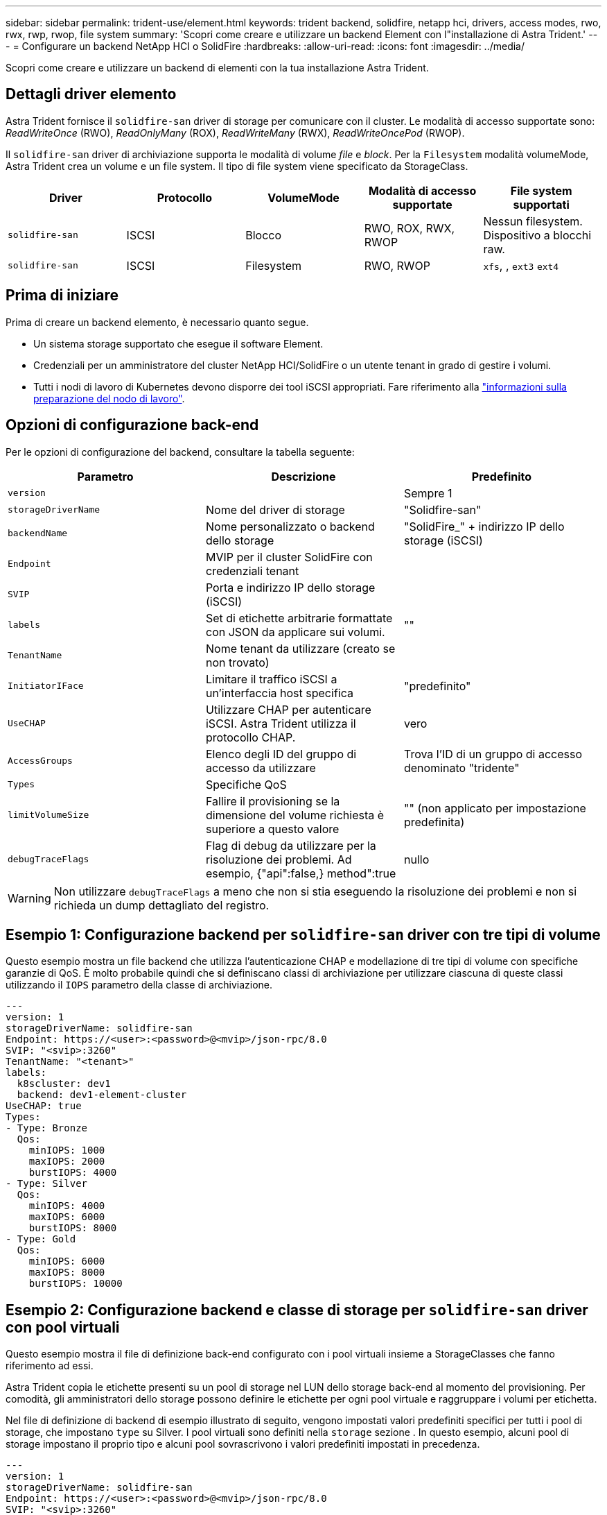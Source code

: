 ---
sidebar: sidebar 
permalink: trident-use/element.html 
keywords: trident backend, solidfire, netapp hci, drivers, access modes, rwo, rwx, rwp, rwop, file system 
summary: 'Scopri come creare e utilizzare un backend Element con l"installazione di Astra Trident.' 
---
= Configurare un backend NetApp HCI o SolidFire
:hardbreaks:
:allow-uri-read: 
:icons: font
:imagesdir: ../media/


[role="lead"]
Scopri come creare e utilizzare un backend di elementi con la tua installazione Astra Trident.



== Dettagli driver elemento

Astra Trident fornisce il `solidfire-san` driver di storage per comunicare con il cluster. Le modalità di accesso supportate sono: _ReadWriteOnce_ (RWO), _ReadOnlyMany_ (ROX), _ReadWriteMany_ (RWX), _ReadWriteOncePod_ (RWOP).

Il `solidfire-san` driver di archiviazione supporta le modalità di volume _file_ e _block_. Per la `Filesystem` modalità volumeMode, Astra Trident crea un volume e un file system. Il tipo di file system viene specificato da StorageClass.

[cols="5"]
|===
| Driver | Protocollo | VolumeMode | Modalità di accesso supportate | File system supportati 


| `solidfire-san`  a| 
ISCSI
 a| 
Blocco
 a| 
RWO, ROX, RWX, RWOP
 a| 
Nessun filesystem. Dispositivo a blocchi raw.



| `solidfire-san`  a| 
ISCSI
 a| 
Filesystem
 a| 
RWO, RWOP
 a| 
`xfs`, , `ext3` `ext4`

|===


== Prima di iniziare

Prima di creare un backend elemento, è necessario quanto segue.

* Un sistema storage supportato che esegue il software Element.
* Credenziali per un amministratore del cluster NetApp HCI/SolidFire o un utente tenant in grado di gestire i volumi.
* Tutti i nodi di lavoro di Kubernetes devono disporre dei tool iSCSI appropriati. Fare riferimento alla link:../trident-use/worker-node-prep.html["informazioni sulla preparazione del nodo di lavoro"].




== Opzioni di configurazione back-end

Per le opzioni di configurazione del backend, consultare la tabella seguente:

[cols="3"]
|===
| Parametro | Descrizione | Predefinito 


| `version` |  | Sempre 1 


| `storageDriverName` | Nome del driver di storage | "Solidfire-san" 


| `backendName` | Nome personalizzato o backend dello storage | "SolidFire_" + indirizzo IP dello storage (iSCSI) 


| `Endpoint` | MVIP per il cluster SolidFire con credenziali tenant |  


| `SVIP` | Porta e indirizzo IP dello storage (iSCSI) |  


| `labels` | Set di etichette arbitrarie formattate con JSON da applicare sui volumi. | "" 


| `TenantName` | Nome tenant da utilizzare (creato se non trovato) |  


| `InitiatorIFace` | Limitare il traffico iSCSI a un'interfaccia host specifica | "predefinito" 


| `UseCHAP` | Utilizzare CHAP per autenticare iSCSI. Astra Trident utilizza il protocollo CHAP. | vero 


| `AccessGroups` | Elenco degli ID del gruppo di accesso da utilizzare | Trova l'ID di un gruppo di accesso denominato "tridente" 


| `Types` | Specifiche QoS |  


| `limitVolumeSize` | Fallire il provisioning se la dimensione del volume richiesta è superiore a questo valore | "" (non applicato per impostazione predefinita) 


| `debugTraceFlags` | Flag di debug da utilizzare per la risoluzione dei problemi. Ad esempio, {"api":false,} method":true | nullo 
|===

WARNING: Non utilizzare `debugTraceFlags` a meno che non si stia eseguendo la risoluzione dei problemi e non si richieda un dump dettagliato del registro.



== Esempio 1: Configurazione backend per `solidfire-san` driver con tre tipi di volume

Questo esempio mostra un file backend che utilizza l'autenticazione CHAP e modellazione di tre tipi di volume con specifiche garanzie di QoS. È molto probabile quindi che si definiscano classi di archiviazione per utilizzare ciascuna di queste classi utilizzando il `IOPS` parametro della classe di archiviazione.

[listing]
----
---
version: 1
storageDriverName: solidfire-san
Endpoint: https://<user>:<password>@<mvip>/json-rpc/8.0
SVIP: "<svip>:3260"
TenantName: "<tenant>"
labels:
  k8scluster: dev1
  backend: dev1-element-cluster
UseCHAP: true
Types:
- Type: Bronze
  Qos:
    minIOPS: 1000
    maxIOPS: 2000
    burstIOPS: 4000
- Type: Silver
  Qos:
    minIOPS: 4000
    maxIOPS: 6000
    burstIOPS: 8000
- Type: Gold
  Qos:
    minIOPS: 6000
    maxIOPS: 8000
    burstIOPS: 10000

----


== Esempio 2: Configurazione backend e classe di storage per `solidfire-san` driver con pool virtuali

Questo esempio mostra il file di definizione back-end configurato con i pool virtuali insieme a StorageClasses che fanno riferimento ad essi.

Astra Trident copia le etichette presenti su un pool di storage nel LUN dello storage back-end al momento del provisioning. Per comodità, gli amministratori dello storage possono definire le etichette per ogni pool virtuale e raggruppare i volumi per etichetta.

Nel file di definizione di backend di esempio illustrato di seguito, vengono impostati valori predefiniti specifici per tutti i pool di storage, che impostano `type` su Silver. I pool virtuali sono definiti nella `storage` sezione . In questo esempio, alcuni pool di storage impostano il proprio tipo e alcuni pool sovrascrivono i valori predefiniti impostati in precedenza.

[listing]
----
---
version: 1
storageDriverName: solidfire-san
Endpoint: https://<user>:<password>@<mvip>/json-rpc/8.0
SVIP: "<svip>:3260"
TenantName: "<tenant>"
UseCHAP: true
Types:
- Type: Bronze
  Qos:
    minIOPS: 1000
    maxIOPS: 2000
    burstIOPS: 4000
- Type: Silver
  Qos:
    minIOPS: 4000
    maxIOPS: 6000
    burstIOPS: 8000
- Type: Gold
  Qos:
    minIOPS: 6000
    maxIOPS: 8000
    burstIOPS: 10000
type: Silver
labels:
  store: solidfire
  k8scluster: dev-1-cluster
region: us-east-1
storage:
- labels:
    performance: gold
    cost: '4'
  zone: us-east-1a
  type: Gold
- labels:
    performance: silver
    cost: '3'
  zone: us-east-1b
  type: Silver
- labels:
    performance: bronze
    cost: '2'
  zone: us-east-1c
  type: Bronze
- labels:
    performance: silver
    cost: '1'
  zone: us-east-1d

----
Le seguenti definizioni di StorageClass si riferiscono ai pool virtuali sopra indicati. Utilizzando il `parameters.selector` Field, ogni StorageClass definisce quali pool virtuali possono essere utilizzati per ospitare un volume. Gli aspetti del volume saranno definiti nel pool virtuale scelto.

Il primo StorageClass (`solidfire-gold-four`) verrà mappato al primo pool virtuale. Questa è l'unica piscina che offre prestazioni d'oro con un `Volume Type QoS` di Gold. L'ultima StorageClass (`solidfire-silver`) richiama qualsiasi pool di storage che offre prestazioni eccezionali. Astra Trident deciderà quale pool virtuale è selezionato e garantirà il rispetto dei requisiti di storage.

[listing]
----
apiVersion: storage.k8s.io/v1
kind: StorageClass
metadata:
  name: solidfire-gold-four
provisioner: csi.trident.netapp.io
parameters:
  selector: "performance=gold; cost=4"
  fsType: "ext4"
---
apiVersion: storage.k8s.io/v1
kind: StorageClass
metadata:
  name: solidfire-silver-three
provisioner: csi.trident.netapp.io
parameters:
  selector: "performance=silver; cost=3"
  fsType: "ext4"
---
apiVersion: storage.k8s.io/v1
kind: StorageClass
metadata:
  name: solidfire-bronze-two
provisioner: csi.trident.netapp.io
parameters:
  selector: "performance=bronze; cost=2"
  fsType: "ext4"
---
apiVersion: storage.k8s.io/v1
kind: StorageClass
metadata:
  name: solidfire-silver-one
provisioner: csi.trident.netapp.io
parameters:
  selector: "performance=silver; cost=1"
  fsType: "ext4"
---
apiVersion: storage.k8s.io/v1
kind: StorageClass
metadata:
  name: solidfire-silver
provisioner: csi.trident.netapp.io
parameters:
  selector: "performance=silver"
  fsType: "ext4"
----


== Trova ulteriori informazioni

* link:../trident-concepts/vol-access-groups.html["Gruppi di accesso ai volumi"^]

